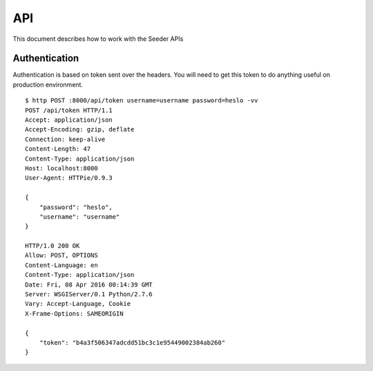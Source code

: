 API
===

This document describes how to work with the Seeder APIs


Authentication
--------------

Authentication is based on token sent over the headers. You will need to get
this token to do anything useful on production environment.

::

    $ http POST :8000/api/token username=username password=heslo -vv
    POST /api/token HTTP/1.1
    Accept: application/json
    Accept-Encoding: gzip, deflate
    Connection: keep-alive
    Content-Length: 47
    Content-Type: application/json
    Host: localhost:8000
    User-Agent: HTTPie/0.9.3

    {
        "password": "heslo",
        "username": "username"
    }

    HTTP/1.0 200 OK
    Allow: POST, OPTIONS
    Content-Language: en
    Content-Type: application/json
    Date: Fri, 08 Apr 2016 00:14:39 GMT
    Server: WSGIServer/0.1 Python/2.7.6
    Vary: Accept-Language, Cookie
    X-Frame-Options: SAMEORIGIN

    {
        "token": "b4a3f506347adcdd51bc3c1e95449002384ab260"
    }


